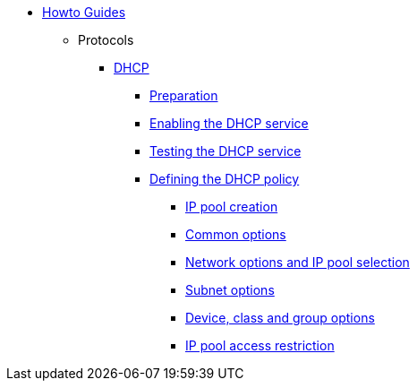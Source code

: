 * xref:index.adoc[Howto Guides]
** Protocols
**** xref:protocols/dhcp/index.adoc[DHCP]
***** xref:protocols/dhcp/prepare.adoc[Preparation]
***** xref:protocols/dhcp/enable.adoc[Enabling the DHCP service]
***** xref:protocols/dhcp/test.adoc[Testing the DHCP service]
***** xref:protocols/dhcp/policy.adoc[Defining the DHCP policy]
****** xref:protocols/dhcp/policy_ippool_creation.adoc[IP pool creation]
****** xref:protocols/dhcp/policy_common_options.adoc[Common options]
****** xref:protocols/dhcp/policy_network_options.adoc[Network options and IP pool selection]
****** xref:protocols/dhcp/policy_subnet_options.adoc[Subnet options]
****** xref:protocols/dhcp/policy_device_options.adoc[Device, class and group options]
****** xref:protocols/dhcp/policy_ippool_access.adoc[IP pool access restriction]

